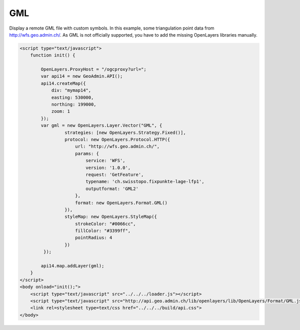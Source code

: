 .. raw:: html

   <script language=javascript type='text/javascript'>

   function hidediv(div, showDiv, hideDiv) {
      document.getElementById(div).style.visibility = 'hidden';
      document.getElementById(div).style.display = 'none';
      document.getElementById(hideDiv).style.visibility = 'hidden';
      document.getElementById(hideDiv).style.display = 'none';
      document.getElementById(showDiv).style.visibility = 'visible';
      document.getElementById(showDiv).style.display = 'block';
   }

   function showdiv(div, showDiv, hideDiv) {
      document.getElementById(div).style.visibility = 'visible';
      document.getElementById(div).style.display = 'block';
      document.getElementById(showDiv).style.visibility = 'hidden';
      document.getElementById(showDiv).style.display = 'none';
      document.getElementById(hideDiv).style.visibility = 'visible';
      document.getElementById(hideDiv).style.display = 'block';
   }
   </script>

GML
---

Display a remote GML file with custom symbols. In this example, some triangulation point data from http://wfs.geo.admin.ch/. As GML is not
officially supported, you have to add the missing OpenLayers libraries manually.

.. raw:: html

   <body>
      <div id="mymap14" style="width:500px;height:340px;border:1px solid grey;padding: 0 0 0 0;margin:10px !important;"></div>
   </body>

.. raw:: html

    <a id="showRef14" href="javascript:showdiv('codeBlock14','showRef14','hideRef14')" style="display: none; visibility: hidden; margin:10px !important;">Show code</a>
    <a id="hideRef14" href="javascript:hidediv('codeBlock14','showRef14','hideRef14')" style="margin:10px !important;">Hide code</a>
    <div id="codeBlock14" style="margin:10px !important;">

.. code-block:: html

   <script type="text/javascript">
       function init() {
           
           OpenLayers.ProxyHost = "/ogcproxy?url=";
           var api14 = new GeoAdmin.API();
           api14.createMap({
               div: "mymap14",
               easting: 530000,
               northing: 199000,
               zoom: 1
           });         
           var gml = new OpenLayers.Layer.Vector("GML", {
                    strategies: [new OpenLayers.Strategy.Fixed()],
                    protocol: new OpenLayers.Protocol.HTTP({
                        url: "http://wfs.geo.admin.ch/",
                        params: {
                            service: 'WFS',
                            version: '1.0.0',
                            request: 'GetFeature',
                            typename: 'ch.swisstopo.fixpunkte-lage-lfp1',
                            outputformat: 'GML2'
                        },
                        format: new OpenLayers.Format.GML()
                    }),
                    styleMap: new OpenLayers.StyleMap({
                        strokeColor: "#0066cc",
                        fillColor: "#3399ff", 
                        pointRadius: 4
                    })  
            });

           api14.map.addLayer(gml);
       }
   </script>
   <body onload="init();">
       <script type="text/javascript" src="../../../loader.js"></script>
       <script type="text/javascript" src="http://api.geo.admin.ch/lib/openlayers/lib/OpenLayers/Format/GML.js"></script>
       <link rel=stylesheet type=text/css href="../../../build/api.css">
   </body>    

.. raw:: html

    </div>

.. raw:: html


   <script type="text/javascript">
      
       function init() {
           
           OpenLayers.ProxyHost = "/ogcproxy?url=";
           var api14 = new GeoAdmin.API();
           api14.createMap({
               div: "mymap14",
               easting: 530000,
               northing: 199000,
               zoom: 1
           });
         var gml = new OpenLayers.Layer.Vector("GML", {
                    strategies: [new OpenLayers.Strategy.Fixed()],
                    protocol: new OpenLayers.Protocol.HTTP({
                        url: "http://wfs.geo.admin.ch/",
                        params: {
                            service: 'WFS',
                            version: '1.0.0',
                            request: 'GetFeature',
                            typename: 'ch.swisstopo.fixpunkte-lage-lfp1',
                            outputformat: 'GML2'
                        },
                        format: new OpenLayers.Format.GML()
                    }),
                    styleMap: new OpenLayers.StyleMap({
                        strokeColor: "#0066cc",
                        fillColor: "#3399ff", 
                        pointRadius: 4
                    })  
            });
           api14.map.addLayer(gml);
       }
   </script>

   <body onload="init();">
     <script type="text/javascript" src="../../../loader.js"></script>
       <script type="text/javascript" src="http://api.geo.admin.ch/lib/openlayers/lib/OpenLayers/Format/GML.js"></script>
       <link rel=stylesheet type=text/css href="../../../build/api.css">
   </body>
